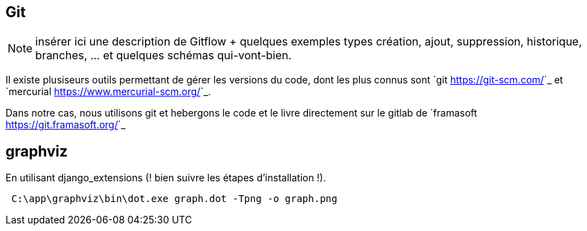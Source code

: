 == Git

NOTE: insérer ici une description de Gitflow + quelques exemples types création, ajout, suppression, historique, branches, ... et quelques schémas qui-vont-bien.

Il existe plusiseurs outils permettant de gérer les versions du code, dont les plus connus sont `git <https://git-scm.com/>`_ et `mercurial <https://www.mercurial-scm.org/>`_.

Dans notre cas, nous utilisons git et hebergons le code et le livre directement sur le gitlab de `framasoft <https://git.framasoft.org/>`_

== graphviz

En utilisant django_extensions (! bien suivre les étapes d'installation !). 

[source,text]
----
 C:\app\graphviz\bin\dot.exe graph.dot -Tpng -o graph.png
----
